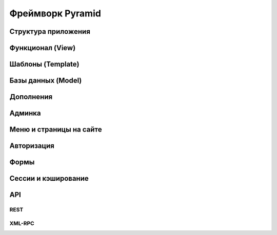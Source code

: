 Фреймворк Pyramid
=================

.. code-block:: python
   :linenos:

   from wsgiref.simple_server import make_server
   from pyramid.config import Configurator
   from pyramid.response import Response


   def hello_world(request):
       return Response('Hello %(name)s!' % request.matchdict)

   if __name__ == '__main__':
       config = Configurator()
       config.add_route('hello', '/hello/{name}')
       config.add_view(hello_world, route_name='hello')
       app = config.make_wsgi_app()
       server = make_server('0.0.0.0', 8080, app)
       server.serve_forever()

Структура приложения
--------------------

Функционал (View)
-----------------

Шаблоны (Template)
------------------

Базы данных (Model)
-------------------

Дополнения
----------

Админка
-------

Меню и страницы на сайте
------------------------

Авторизация
-----------

Формы
-----

Сессии и кэширование
--------------------

API
---

REST
~~~~

XML-RPC
~~~~~~~
